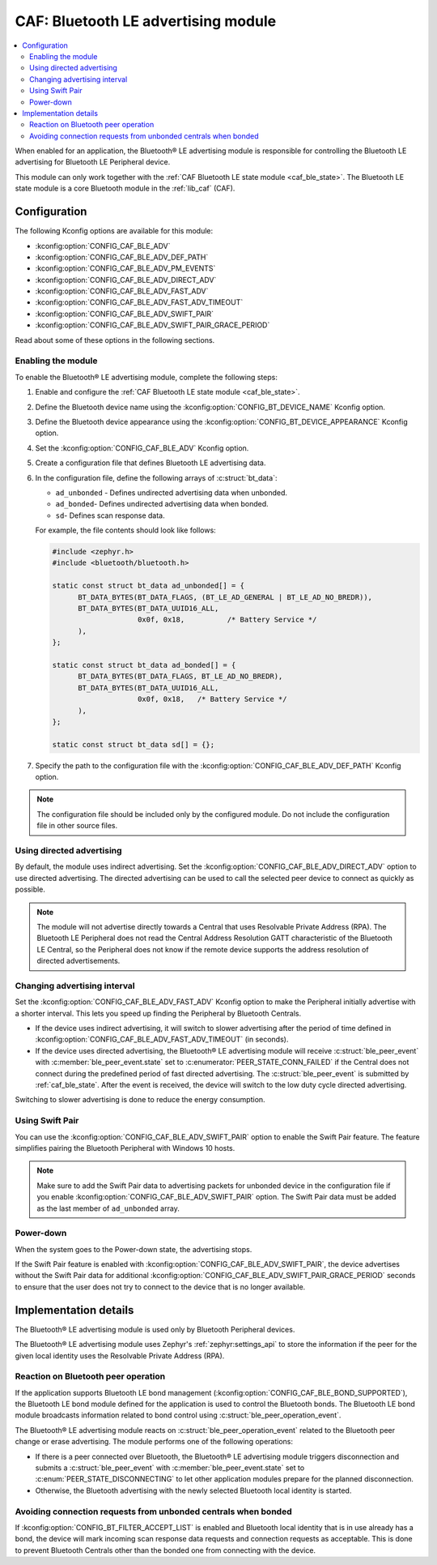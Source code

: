 .. _caf_ble_adv:

CAF: Bluetooth LE advertising module
####################################

.. contents::
   :local:
   :depth: 2

When enabled for an application, the |ble_adv| is responsible for controlling the Bluetooth LE advertising for Bluetooth LE Peripheral device.

This module can only work together with the :ref:`CAF Bluetooth LE state module <caf_ble_state>`.
The Bluetooth LE state module is a core Bluetooth module in the :ref:`lib_caf` (CAF).

Configuration
*************

The following Kconfig options are available for this module:

* :kconfig:option:`CONFIG_CAF_BLE_ADV`
* :kconfig:option:`CONFIG_CAF_BLE_ADV_DEF_PATH`
* :kconfig:option:`CONFIG_CAF_BLE_ADV_PM_EVENTS`
* :kconfig:option:`CONFIG_CAF_BLE_ADV_DIRECT_ADV`
* :kconfig:option:`CONFIG_CAF_BLE_ADV_FAST_ADV`
* :kconfig:option:`CONFIG_CAF_BLE_ADV_FAST_ADV_TIMEOUT`
* :kconfig:option:`CONFIG_CAF_BLE_ADV_SWIFT_PAIR`
* :kconfig:option:`CONFIG_CAF_BLE_ADV_SWIFT_PAIR_GRACE_PERIOD`

Read about some of these options in the following sections.

Enabling the module
===================

To enable the |ble_adv|, complete the following steps:

1. Enable and configure the :ref:`CAF Bluetooth LE state module <caf_ble_state>`.
#. Define the Bluetooth device name using the :kconfig:option:`CONFIG_BT_DEVICE_NAME` Kconfig option.
#. Define the Bluetooth device appearance using the :kconfig:option:`CONFIG_BT_DEVICE_APPEARANCE` Kconfig option.
#. Set the :kconfig:option:`CONFIG_CAF_BLE_ADV` Kconfig option.
#. Create a configuration file that defines Bluetooth LE advertising data.
#. In the configuration file, define the following arrays of :c:struct:`bt_data`:

   * ``ad_unbonded`` - Defines undirected advertising data when unbonded.
   * ``ad_bonded``- Defines undirected advertising data when bonded.
   * ``sd``- Defines scan response data.

   For example, the file contents should look like follows:

   .. code-block:: c

      #include <zephyr.h>
      #include <bluetooth/bluetooth.h>

      static const struct bt_data ad_unbonded[] = {
            BT_DATA_BYTES(BT_DATA_FLAGS, (BT_LE_AD_GENERAL | BT_LE_AD_NO_BREDR)),
            BT_DATA_BYTES(BT_DATA_UUID16_ALL,
                          0x0f, 0x18,          /* Battery Service */
            ),
      };

      static const struct bt_data ad_bonded[] = {
            BT_DATA_BYTES(BT_DATA_FLAGS, BT_LE_AD_NO_BREDR),
            BT_DATA_BYTES(BT_DATA_UUID16_ALL,
                          0x0f, 0x18,	/* Battery Service */
            ),
      };

      static const struct bt_data sd[] = {};

#. Specify the path to the configuration file with the :kconfig:option:`CONFIG_CAF_BLE_ADV_DEF_PATH` Kconfig option.

.. note::
    The configuration file should be included only by the configured module.
    Do not include the configuration file in other source files.

Using directed advertising
==========================

By default, the module uses indirect advertising.
Set the :kconfig:option:`CONFIG_CAF_BLE_ADV_DIRECT_ADV` option to use directed advertising.
The directed advertising can be used to call the selected peer device to connect as quickly as possible.

.. note::
   The module will not advertise directly towards a Central that uses Resolvable Private Address (RPA).
   The Bluetooth LE Peripheral does not read the Central Address Resolution GATT characteristic of the Bluetooth LE Central, so the Peripheral does not know if the remote device supports the address resolution of directed advertisements.

Changing advertising interval
=============================

Set the :kconfig:option:`CONFIG_CAF_BLE_ADV_FAST_ADV` Kconfig option to make the Peripheral initially advertise with a shorter interval.
This lets you speed up finding the Peripheral by Bluetooth Centrals.

* If the device uses indirect advertising, it will switch to slower advertising after the period of time defined in :kconfig:option:`CONFIG_CAF_BLE_ADV_FAST_ADV_TIMEOUT` (in seconds).
* If the device uses directed advertising, the |ble_adv| will receive :c:struct:`ble_peer_event` with :c:member:`ble_peer_event.state` set to :c:enumerator:`PEER_STATE_CONN_FAILED` if the Central does not connect during the predefined period of fast directed advertising.
  The :c:struct:`ble_peer_event` is submitted by :ref:`caf_ble_state`.
  After the event is received, the device will switch to the low duty cycle directed advertising.

Switching to slower advertising is done to reduce the energy consumption.

Using Swift Pair
================

You can use the :kconfig:option:`CONFIG_CAF_BLE_ADV_SWIFT_PAIR` option to enable the Swift Pair feature.
The feature simplifies pairing the Bluetooth Peripheral with Windows 10 hosts.

.. note::
   Make sure to add the Swift Pair data to advertising packets for unbonded device in the configuration file if you enable :kconfig:option:`CONFIG_CAF_BLE_ADV_SWIFT_PAIR` option.
   The Swift Pair data must be added as the last member of ``ad_unbonded`` array.

Power-down
==========

When the system goes to the Power-down state, the advertising stops.

If the Swift Pair feature is enabled with :kconfig:option:`CONFIG_CAF_BLE_ADV_SWIFT_PAIR`, the device advertises without the Swift Pair data for additional :kconfig:option:`CONFIG_CAF_BLE_ADV_SWIFT_PAIR_GRACE_PERIOD` seconds to ensure that the user does not try to connect to the device that is no longer available.

Implementation details
**********************

The |ble_adv| is used only by Bluetooth Peripheral devices.

The |ble_adv| uses Zephyr's :ref:`zephyr:settings_api` to store the information if the peer for the given local identity uses the Resolvable Private Address (RPA).

Reaction on Bluetooth peer operation
====================================

If the application supports Bluetooth LE bond management (:kconfig:option:`CONFIG_CAF_BLE_BOND_SUPPORTED`), the Bluetooth LE bond module defined for the application is used to control the Bluetooth bonds.
The Bluetooth LE bond module broadcasts information related to bond control using :c:struct:`ble_peer_operation_event`.

The |ble_adv| reacts on :c:struct:`ble_peer_operation_event` related to the Bluetooth peer change or erase advertising.
The module performs one of the following operations:

* If there is a peer connected over Bluetooth, the |ble_adv| triggers disconnection and submits a :c:struct:`ble_peer_event` with :c:member:`ble_peer_event.state` set to :c:enum:`PEER_STATE_DISCONNECTING` to let other application modules prepare for the planned disconnection.
* Otherwise, the Bluetooth advertising with the newly selected Bluetooth local identity is started.

Avoiding connection requests from unbonded centrals when bonded
===============================================================

If :kconfig:option:`CONFIG_BT_FILTER_ACCEPT_LIST` is enabled and Bluetooth local identity that is in use already has a bond, the device will mark incoming scan response data requests and connection requests as acceptable.
This is done to prevent Bluetooth Centrals other than the bonded one from connecting with the device.

.. |ble_adv| replace:: Bluetooth® LE advertising module
